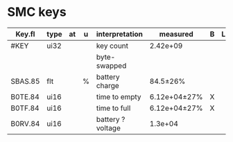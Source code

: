 * SMC keys

| Key.fl  | type | at | u | interpretation    | measured     | B | L | C |   |
|---------+------+----+---+-------------------+--------------+---+---+---+---|
| #KEY    | ui32 |    |   | key count         | 2.42e+09     |   |   |   |   |
|         |      |    |   | byte-swapped      |              |   |   |   |   |
|---------+------+----+---+-------------------+--------------+---+---+---+---|
| SBAS.85 | flt  |    | % | battery charge    | 84.5±26%     |   |   |   |   |
|---------+------+----+---+-------------------+--------------+---+---+---+---|
| B0TE.84 | ui16 |    |   | time to empty     | 6.12e+04±27% | X |   |   |   |
|---------+------+----+---+-------------------+--------------+---+---+---+---|
| B0TF.84 | ui16 |    |   | time to full      | 6.12e+04±27% | X |   |   |   |
|---------+------+----+---+-------------------+--------------+---+---+---+---|
| B0RV.84 | ui16 |    |   | battery ? voltage | 1.3e+04      |   |   |   |   |
|---------+------+----+---+-------------------+--------------+---+---+---+---|

